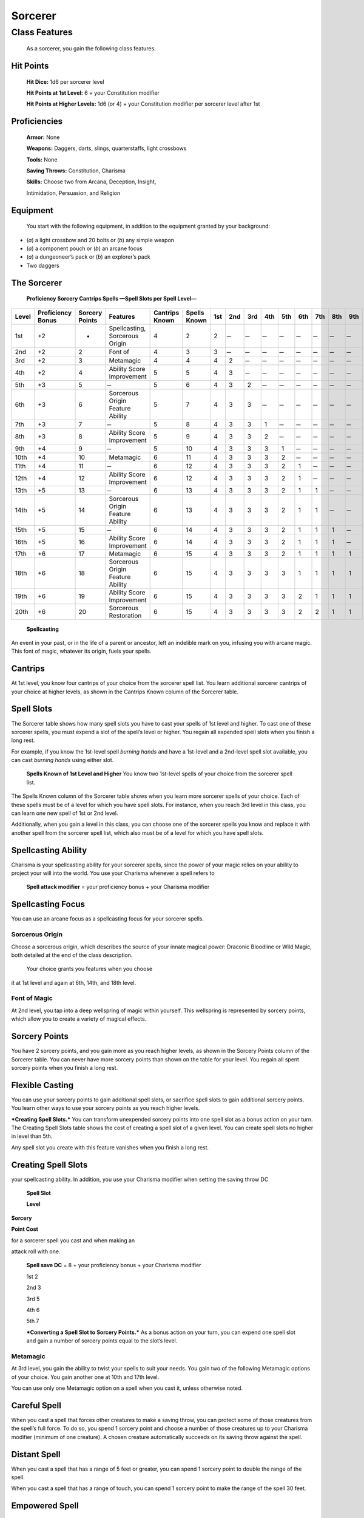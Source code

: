 Sorcerer
========

Class Features
--------------

    As a sorcerer, you gain the following class features.

Hit Points
^^^^^^^^^^

    **Hit Dice:** 1d6 per sorcerer level

    **Hit Points at 1st Level:** 6 + your Constitution modifier

    **Hit Points at Higher Levels:** 1d6 (or 4) + your Constitution
    modifier per sorcerer level after 1st

Proficiencies
^^^^^^^^^^^^^

    **Armor:** None

    **Weapons:** Daggers, darts, slings, quarterstaffs, light crossbows

    **Tools:** None

    **Saving Throws:** Constitution, Charisma

    **Skills:** Choose two from Arcana, Deception, Insight,

    Intimidation, Persuasion, and Religion

Equipment
^^^^^^^^^

    You start with the following equipment, in addition to the equipment
    granted by your background:

-  (*a*) a light crossbow and 20 bolts or (*b*) any simple weapon

-  (*a*) a component pouch or (*b*) an arcane focus

-  (*a*) a dungeoneer’s pack or (*b*) an explorer’s pack

-  Two daggers

The Sorcerer
^^^^^^^^^^^^

    **Proficiency Sorcery Cantrips Spells —Spell Slots per Spell
    Level—**

=========  ====================  ================  =================================  ==============  ============  ======  ======  ======  ======  ======  ======  ======  ======  ======  
                                                                                                                    Spell Slots per Spell Level
                                                                                                                    ----------------------------------------------------------------------
Level      Proficiency Bonus     Sorcery Points    Features                           Cantrips Known  Spells Known  1st     2nd     3rd     4th     5th     6th     7th     8th     9th       
=========  ====================  ================  =================================  ==============  ============  ======  ======  ======  ======  ======  ======  ======  ======  ======  
1st        +2                    -                 Spellcasting, Sorcerous Origin     4               2             2        ̶        ̶        ̶        ̶        ̶        ̶        ̶        ̶   
2nd        +2                    2                 Font of                            4               3             3        ̶        ̶        ̶        ̶        ̶        ̶        ̶        ̶   
3rd        +2                    3                 Metamagic                          4               4             4       2        ̶        ̶        ̶        ̶        ̶        ̶        ̶   
4th        +2                    4                 Ability Score Improvement          5               5             4       3        ̶        ̶        ̶        ̶        ̶        ̶        ̶   
5th        +3                    5                  ̶                                  5               6             4       3       2        ̶        ̶        ̶        ̶        ̶        ̶   
6th        +3                    6                 Sorcerous Origin Feature Ability   5               7             4       3       3        ̶        ̶        ̶        ̶        ̶        ̶   
7th        +3                    7                  ̶                                  5               8             4       3       3       1        ̶        ̶        ̶        ̶        ̶   
8th        +3                    8                 Ability Score Improvement          5               9             4       3       3       2        ̶        ̶        ̶        ̶        ̶   
9th        +4                    9                  ̶                                  5               10            4       3       3       3       1        ̶        ̶        ̶        ̶   
10th       +4                    10                Metamagic                          6               11            4       3       3       3       2        ̶        ̶        ̶        ̶   
11th       +4                    11                 ̶                                  6               12            4       3       3       3       2       1        ̶        ̶        ̶   
12th       +4                    12                Ability Score Improvement          6               12            4       3       3       3       2       1        ̶        ̶        ̶   
13th       +5                    13                 ̶                                  6               13            4       3       3       3       2       1       1        ̶        ̶   
14th       +5                    14                Sorcerous Origin Feature Ability   6               13            4       3       3       3       2       1       1        ̶        ̶   
15th       +5                    15                 ̶                                  6               14            4       3       3       3       2       1       1       1        ̶   
16th       +5                    16                Ability Score Improvement          6               14            4       3       3       3       2       1       1       1        ̶   
17th       +6                    17                Metamagic                          6               15            4       3       3       3       2       1       1       1       1  
18th       +6                    18                Sorcerous Origin Feature Ability   6               15            4       3       3       3       3       1       1       1       1  
19th       +6                    19                Ability Score Improvement          6               15            4       3       3       3       3       2       1       1       1  
20th       +6                    20                Sorcerous Restoration              6               15            4       3       3       3       3       2       2       1       1  
=========  ====================  ================  =================================  ==============  ============  ======  ======  ======  ======  ======  ======  ======  ======  ======  

    **Spellcasting**

An event in your past, or in the life of a parent or ancestor, left an
indelible mark on you, infusing you with arcane magic. This font of
magic, whatever its origin, fuels your spells.

Cantrips
^^^^^^^^

At 1st level, you know four cantrips of your choice from the sorcerer
spell list. You learn additional sorcerer cantrips of your choice at
higher levels, as shown in the Cantrips Known column of the Sorcerer
table.

Spell Slots
^^^^^^^^^^^

The Sorcerer table shows how many spell slots you have to cast your
spells of 1st level and higher. To cast one of these sorcerer spells,
you must expend a slot of the spell’s level or higher. You regain all
expended spell slots when you finish a long rest.

For example, if you know the 1st-level spell *burning hands* and have a
1st-level and a 2nd-level spell slot available, you can cast *burning
hands* using either slot.

    **Spells Known of 1st Level and Higher** You know two 1st-level
    spells of your choice from the sorcerer spell list.

The Spells Known column of the Sorcerer table shows when you learn more
sorcerer spells of your choice. Each of these spells must be of a level
for which you have spell slots. For instance, when you reach 3rd level
in this class, you can learn one new spell of 1st or 2nd level.

Additionally, when you gain a level in this class, you can choose one of
the sorcerer spells you know and replace it with another spell from the
sorcerer spell list, which also must be of a level for which you have
spell slots.

Spellcasting Ability
^^^^^^^^^^^^^^^^^^^^

Charisma is your spellcasting ability for your sorcerer spells, since
the power of your magic relies on your ability to project your will into
the world. You use your Charisma whenever a spell refers to

    **Spell attack modifier** = your proficiency bonus + your Charisma
    modifier

Spellcasting Focus
^^^^^^^^^^^^^^^^^^

You can use an arcane focus as a spellcasting focus for your sorcerer
spells.

Sorcerous Origin
~~~~~~~~~~~~~~~~

Choose a sorcerous origin, which describes the source of your innate
magical power: Draconic Bloodline or Wild Magic, both detailed at the
end of the class description.

    Your choice grants you features when you choose

it at 1st level and again at 6th, 14th, and 18th level.

Font of Magic
~~~~~~~~~~~~~

At 2nd level, you tap into a deep wellspring of magic within yourself.
This wellspring is represented by sorcery points, which allow you to
create a variety of magical effects.

Sorcery Points
^^^^^^^^^^^^^^

You have 2 sorcery points, and you gain more as you reach higher levels,
as shown in the Sorcery Points column of the Sorcerer table. You can
never have more sorcery points than shown on the table for your level.
You regain all spent sorcery points when you finish a long rest.

Flexible Casting
^^^^^^^^^^^^^^^^

You can use your sorcery points to gain additional spell slots, or
sacrifice spell slots to gain additional sorcery points. You learn other
ways to use your sorcery points as you reach higher levels.

***Creating Spell Slots.*** You can transform unexpended sorcery points
into one spell slot as a bonus action on your turn. The Creating Spell
Slots table shows the cost of creating a spell slot of a given level.
You can create spell slots no higher in level than 5th.

Any spell slot you create with this feature vanishes when you finish a
long rest.

Creating Spell Slots
^^^^^^^^^^^^^^^^^^^^

your spellcasting ability. In addition, you use your Charisma modifier
when setting the saving throw DC

    **Spell Slot**

    **Level**

**Sorcery**

**Point Cost**

for a sorcerer spell you cast and when making an

attack roll with one.

    **Spell save DC** = 8 + your proficiency bonus + your Charisma
    modifier

    1st 2

    2nd 3

    3rd 5

    4th 6

    5th 7

    ***Converting a Spell Slot to Sorcery Points.*** As a bonus action
    on your turn, you can expend one spell slot and gain a number of
    sorcery points equal to the slot’s level.

Metamagic
~~~~~~~~~

At 3rd level, you gain the ability to twist your spells to suit your
needs. You gain two of the following Metamagic options of your choice.
You gain another one at 10th and 17th level.

You can use only one Metamagic option on a spell when you cast it,
unless otherwise noted.

Careful Spell
^^^^^^^^^^^^^

When you cast a spell that forces other creatures to make a saving
throw, you can protect some of those creatures from the spell’s full
force. To do so, you spend 1 sorcery point and choose a number of those
creatures up to your Charisma modifier (minimum of one creature). A
chosen creature automatically succeeds on its saving throw against the
spell.

Distant Spell
^^^^^^^^^^^^^

When you cast a spell that has a range of 5 feet or greater, you can
spend 1 sorcery point to double the range of the spell.

When you cast a spell that has a range of touch, you can spend 1 sorcery
point to make the range of the spell 30 feet.

Empowered Spell
^^^^^^^^^^^^^^^

When you roll damage for a spell, you can spend 1 sorcery point to
reroll a number of the damage dice up to your Charisma modifier (minimum
of one). You must use the new rolls.

You can use Empowered Spell even if you have already used a different
Metamagic option during the casting of the spell.

Extended Spell
^^^^^^^^^^^^^^

When you cast a spell that has a duration of 1 minute or longer, you can
spend 1 sorcery point to double its duration, to a maximum duration of
24 hours.

Heightened Spell
^^^^^^^^^^^^^^^^

When you cast a spell that forces a creature to make a saving throw to
resist its effects, you can spend 3 sorcery points to give one target of
the spell disadvantage on its first saving throw made against the spell.

Quickened Spell
^^^^^^^^^^^^^^^

When you cast a spell that has a casting time of 1 action, you can spend
2 sorcery points to change the casting time to 1 bonus action for this
casting.

Subtle Spell
^^^^^^^^^^^^

When you cast a spell, you can spend 1 sorcery point to cast it without
any somatic or verbal components.

Twinned Spell
^^^^^^^^^^^^^

When you cast a spell that targets only one creature and doesn’t have a
range of self, you can spend a number of sorcery points equal to the
spell’s level to target a second creature in range with the same spell
(1 sorcery point if the spell is a cantrip).

    To be eligible, a spell must be incapable of

    targeting more than one creature at the spell’s current level. For
    example, *magic missile* and *scorching ray* aren’t eligible, but
    *ray of frost* and *chromatic orb* are.

Ability Score Improvement
~~~~~~~~~~~~~~~~~~~~~~~~~

When you reach 4th level, and again at 8th, 12th, 16th, and 19th level,
you can increase one ability score of your choice by 2, or you can
increase two ability scores of your choice by 1. As normal, you can’t
increase an ability score above 20 using this feature.

Sorcerous Restoration
~~~~~~~~~~~~~~~~~~~~~

At 20th level, you regain 4 expended sorcery points whenever you finish
a short rest.

Sorcerous Origins
^^^^^^^^^^^^^^^^^

Different sorcerers claim different origins for their innate magic.
Although many variations exist, most of these origins fall into two
categories: a draconic bloodline and wild magic.

Draconic Bloodline
~~~~~~~~~~~~~~~~~~

Your innate magic comes from draconic magic that was mingled with your
blood or that of your ancestors. Most often, sorcerers with this origin
trace their descent back to a mighty sorcerer of ancient times who made
a bargain with a dragon or who might even have claimed a dragon parent.
Some of these bloodlines are well established in the world, but most are
obscure. Any given sorcerer could be the first of a new bloodline, as a
result of a pact or some other exceptional circumstance.

Dragon Ancestor
~~~~~~~~~~~~~~~

At 1st level, you choose one type of dragon as your ancestor. The damage
type associated with each dragon is used by features you gain later.

    **Draconic Ancestry Dragon Damage Type** Black Acid

    Blue Lightning

    Brass Fire Bronze Lightning Copper Acid

    Gold Fire

    Green Poison

    Red Fire

    Silver Cold

    White Cold

You can speak, read, and write Draconic. Additionally, whenever you make
a Charisma check when interacting with dragons, your proficiency bonus
is doubled if it applies to the check.

Draconic Resilience
~~~~~~~~~~~~~~~~~~~

As magic flows through your body, it causes physical traits of your
dragon ancestors to emerge. At 1st level, your hit point maximum
increases by 1 and increases by 1 again whenever you gain a level in
this class.

Additionally, parts of your skin are covered by a thin sheen of
dragon-like scales. When you aren’t wearing armor, your AC equals 13 +
your Dexterity modifier.

Elemental Affinity
~~~~~~~~~~~~~~~~~~

Starting at 6th level, when you cast a spell that deals damage of the
type associated with your draconic ancestry, you can add your Charisma
modifier to one damage roll of that spell. At the same time, you can
spend 1 sorcery point to gain resistance to that damage type for 1 hour.

Dragon Wings
~~~~~~~~~~~~

At 14th level, you gain the ability to sprout a pair of dragon wings
from your back, gaining a flying speed equal to your current speed. You
can create these wings as a bonus action on your turn. They last until
you dismiss them as a bonus action on your turn.

You can’t manifest your wings while wearing armor unless the armor is
made to accommodate them, and clothing not made to accommodate your
wings might be destroyed when you manifest them.

Draconic Presence
~~~~~~~~~~~~~~~~~~

Beginning at 18th level, you can channel the dread presence of your
dragon ancestor, causing those around you to become awestruck or
frightened. As an action, you can spend 5 sorcery points to draw on this
power and exude an aura of awe or fear (your choice) to a distance of 60
feet. For 1 minute or until you lose your concentration (as if you were
casting a concentration spell), each hostile creature that starts its
turn in this aura must succeed on a Wisdom saving throw or be charmed
(if you chose awe) or frightened (if you chose fear) until the aura
ends. A creature that succeeds on this saving throw is immune to your
aura for 24 hours.
